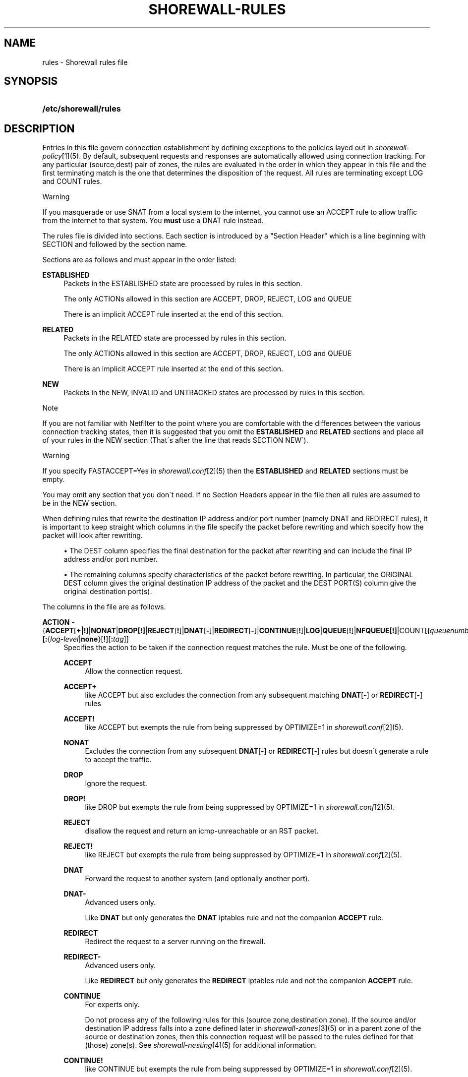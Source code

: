 .\"     Title: shorewall-rules
.\"    Author: 
.\" Generator: DocBook XSL Stylesheets v1.73.2 <http://docbook.sf.net/>
.\"      Date: 02/19/2010
.\"    Manual: 
.\"    Source: 
.\"
.TH "SHOREWALL\-RULES" "5" "02/19/2010" "" ""
.\" disable hyphenation
.nh
.\" disable justification (adjust text to left margin only)
.ad l
.SH "NAME"
rules \- Shorewall rules file
.SH "SYNOPSIS"
.HP 21
\fB/etc/shorewall/rules\fR
.SH "DESCRIPTION"
.PP
Entries in this file govern connection establishment by defining exceptions to the policies layed out in
\fIshorewall\-policy\fR\&[1](5)\&. By default, subsequent requests and responses are automatically allowed using connection tracking\&. For any particular (source,dest) pair of zones, the rules are evaluated in the order in which they appear in this file and the first terminating match is the one that determines the disposition of the request\&. All rules are terminating except LOG and COUNT rules\&.
.sp
.it 1 an-trap
.nr an-no-space-flag 1
.nr an-break-flag 1
.br
Warning
.PP
If you masquerade or use SNAT from a local system to the internet, you cannot use an ACCEPT rule to allow traffic from the internet to that system\&. You
\fBmust\fR
use a DNAT rule instead\&.
.PP
The rules file is divided into sections\&. Each section is introduced by a "Section Header" which is a line beginning with SECTION and followed by the section name\&.
.PP
Sections are as follows and must appear in the order listed:
.PP
\fBESTABLISHED\fR
.RS 4
Packets in the ESTABLISHED state are processed by rules in this section\&.
.sp
The only ACTIONs allowed in this section are ACCEPT, DROP, REJECT, LOG and QUEUE
.sp
There is an implicit ACCEPT rule inserted at the end of this section\&.
.RE
.PP
\fBRELATED\fR
.RS 4
Packets in the RELATED state are processed by rules in this section\&.
.sp
The only ACTIONs allowed in this section are ACCEPT, DROP, REJECT, LOG and QUEUE
.sp
There is an implicit ACCEPT rule inserted at the end of this section\&.
.RE
.PP
\fBNEW\fR
.RS 4
Packets in the NEW, INVALID and UNTRACKED states are processed by rules in this section\&.
.RE
.sp
.it 1 an-trap
.nr an-no-space-flag 1
.nr an-break-flag 1
.br
Note
.PP
If you are not familiar with Netfilter to the point where you are comfortable with the differences between the various connection tracking states, then it is suggested that you omit the
\fBESTABLISHED\fR
and
\fBRELATED\fR
sections and place all of your rules in the NEW section (That\'s after the line that reads SECTION NEW\')\&.
.sp
.it 1 an-trap
.nr an-no-space-flag 1
.nr an-break-flag 1
.br
Warning
.PP
If you specify FASTACCEPT=Yes in
\fIshorewall\&.conf\fR\&[2](5) then the
\fBESTABLISHED\fR
and
\fBRELATED\fR
sections must be empty\&.
.PP
You may omit any section that you don\'t need\&. If no Section Headers appear in the file then all rules are assumed to be in the NEW section\&.
.PP
When defining rules that rewrite the destination IP address and/or port number (namely DNAT and REDIRECT rules), it is important to keep straight which columns in the file specify the packet before rewriting and which specify how the packet will look after rewriting\&.
.sp
.RS 4
\h'-04'\(bu\h'+03'The DEST column specifies the final destination for the packet after rewriting and can include the final IP address and/or port number\&.
.RE
.sp
.RS 4
\h'-04'\(bu\h'+03'The remaining columns specify characteristics of the packet before rewriting\&. In particular, the ORIGINAL DEST column gives the original destination IP address of the packet and the DEST PORT(S) column give the original destination port(s)\&.
.RE
.PP
The columns in the file are as follows\&.
.PP
\fBACTION\fR \- {\fBACCEPT\fR[\fB\fB+\fR\fR\fB|\fR\fB\fB!\fR\fR]|\fBNONAT\fR|\fBDROP[\fR\fB\fB!\fR\fR\fB]\fR|\fBREJECT\fR[\fB!\fR]|\fBDNAT\fR[\fB\-\fR]|\fBREDIRECT\fR[\fB\-\fR]|\fBCONTINUE\fR[\fB!\fR]|\fBLOG\fR|\fBQUEUE\fR[\fB!\fR]|\fBNFQUEUE[!]\fR|COUNT[\fB(\fR\fIqueuenumber\fR\fB)\fR]\fB|COMMENT\fR|\fIaction\fR|\fImacro\fR[\fB(\fR\fItarget\fR\fB)\fR]}\fB[:\fR{\fIlog\-level\fR|\fBnone\fR}[\fB\fB!\fR\fR][\fB:\fR\fItag\fR]]
.RS 4
Specifies the action to be taken if the connection request matches the rule\&. Must be one of the following\&.
.PP
\fBACCEPT\fR
.RS 4
Allow the connection request\&.
.RE
.PP
\fBACCEPT+\fR
.RS 4
like ACCEPT but also excludes the connection from any subsequent matching
\fBDNAT\fR[\fB\-\fR] or
\fBREDIRECT\fR[\fB\-\fR] rules
.RE
.PP
\fBACCEPT!\fR
.RS 4
like ACCEPT but exempts the rule from being suppressed by OPTIMIZE=1 in
\fIshorewall\&.conf\fR\&[2](5)\&.
.RE
.PP
\fBNONAT\fR
.RS 4
Excludes the connection from any subsequent
\fBDNAT\fR[\-] or
\fBREDIRECT\fR[\-] rules but doesn\'t generate a rule to accept the traffic\&.
.RE
.PP
\fBDROP\fR
.RS 4
Ignore the request\&.
.RE
.PP
\fBDROP!\fR
.RS 4
like DROP but exempts the rule from being suppressed by OPTIMIZE=1 in
\fIshorewall\&.conf\fR\&[2](5)\&.
.RE
.PP
\fBREJECT\fR
.RS 4
disallow the request and return an icmp\-unreachable or an RST packet\&.
.RE
.PP
\fBREJECT!\fR
.RS 4
like REJECT but exempts the rule from being suppressed by OPTIMIZE=1 in
\fIshorewall\&.conf\fR\&[2](5)\&.
.RE
.PP
\fBDNAT\fR
.RS 4
Forward the request to another system (and optionally another port)\&.
.RE
.PP
\fBDNAT\-\fR
.RS 4
Advanced users only\&.
.sp
Like
\fBDNAT\fR
but only generates the
\fBDNAT\fR
iptables rule and not the companion
\fBACCEPT\fR
rule\&.
.RE
.PP
\fBREDIRECT\fR
.RS 4
Redirect the request to a server running on the firewall\&.
.RE
.PP
\fBREDIRECT\-\fR
.RS 4
Advanced users only\&.
.sp
Like
\fBREDIRECT\fR
but only generates the
\fBREDIRECT\fR
iptables rule and not the companion
\fBACCEPT\fR
rule\&.
.RE
.PP
\fBCONTINUE\fR
.RS 4
For experts only\&.
.sp
Do not process any of the following rules for this (source zone,destination zone)\&. If the source and/or destination IP address falls into a zone defined later in
\fIshorewall\-zones\fR\&[3](5) or in a parent zone of the source or destination zones, then this connection request will be passed to the rules defined for that (those) zone(s)\&. See
\fIshorewall\-nesting\fR\&[4](5) for additional information\&.
.RE
.PP
\fBCONTINUE!\fR
.RS 4
like CONTINUE but exempts the rule from being suppressed by OPTIMIZE=1 in
\fIshorewall\&.conf\fR\&[2](5)\&.
.RE
.PP
\fBLOG\fR
.RS 4
Simply log the packet and continue with the next rule\&.
.RE
.PP
\fBQUEUE\fR
.RS 4
Queue the packet to a user\-space application such as ftwall (http://p2pwall\&.sf\&.net)\&. The application may reinsert the packet for further processing\&.
.RE
.PP
\fBQUEUE!\fR
.RS 4
like QUEUE but exempts the rule from being suppressed by OPTIMIZE=1 in
\fIshorewall\&.conf\fR\&[2](5)\&.
.RE
.PP
NFQUEUE
.RS 4
Queues the packet to a user\-space application using the nfnetlink_queue mechanism\&. If a
\fIqueuenumber\fR
is not specified, queue zero (0) is assumed\&.
.RE
.PP
\fBNFQUEUE!\fR
.RS 4
like NFQUEUE but exempts the rule from being suppressed by OPTIMIZE=1 in
\fIshorewall\&.conf\fR\&[2](5)\&.
.RE
.PP
COUNT
.RS 4
Simply increment the rule\'s packet and byte count and pass the packet to the next rule\&.
.RE
.PP
\fBCOMMENT\fR
.RS 4
the rest of the line will be attached as a comment to the Netfilter rule(s) generated by the following entries\&. The comment will appear delimited by "/* \&.\&.\&. */" in the output of "shorewall show <chain>"\&. To stop the comment from being attached to further rules, simply include COMMENT on a line by itself\&.
.RE
.PP
\fIaction\fR
.RS 4
The name of an
\fIaction\fR
declared in
\fIshorewall\-actions\fR\&[5](5) or in /usr/share/shorewall/actions\&.std\&.
.RE
.PP
\fImacro\fR
.RS 4
The name of a macro defined in a file named macro\&.\fImacro\fR\&. If the macro accepts an action parameter (Look at the macro source to see if it has PARAM in the TARGET column) then the
\fImacro\fR
name is followed by the parenthesized
\fItarget\fR
(\fBACCEPT\fR,
\fBDROP\fR,
\fBREJECT\fR, \&.\&.\&.) to be substituted for the parameter\&.
.sp
Example: FTP(ACCEPT)\&.
.sp
The older syntax where the macro name and the target are separated by a slash (e\&.g\&. FTP/ACCEPT) is still allowed but is deprecated\&.
.sp
The
\fBACTION\fR
may optionally be followed by ":" and a syslog log level (e\&.g, REJECT:info or DNAT:debug)\&. This causes the packet to be logged at the specified level\&. Note that if the
\fBACTION\fR
involves destination network address translation (DNAT, REDIRECT, etc\&.) then the packet is logged
\fBbefore\fR
the destination address is rewritten\&.
.sp
If the
\fBACTION\fR
names an
\fIaction\fR
declared in
\fIshorewall\-actions\fR\&[5](5) or in /usr/share/shorewall/actions\&.std then:
.sp
.RS 4
\h'-04'\(bu\h'+03'If the log level is followed by "!\' then all rules in the action are logged at the log level\&.
.RE
.sp
.RS 4
\h'-04'\(bu\h'+03'If the log level is not followed by "!" then only those rules in the action that do not specify logging are logged at the specified level\&.
.RE
.sp
.RS 4
\h'-04'\(bu\h'+03'The special log level
\fBnone!\fR
suppresses logging by the action\&.
.RE
.IP "" 4
You may also specify
\fBULOG\fR
or
\fBNFLOG\fR
(must be in upper case) as a log level\&.This will log to the ULOG or NFLOG target for routing to a separate log through use of ulogd (\fIhttp://www\&.netfilter\&.org/projects/ulogd/index\&.html\fR)\&.
.sp
Actions specifying logging may be followed by a log tag (a string of alphanumeric characters) which is appended to the string generated by the LOGPREFIX (in
\fIshorewall\&.conf\fR\&[2](5))\&.
.sp
Example: ACCEPT:info:ftp would include \'ftp \' at the end of the log prefix generated by the LOGPREFIX setting\&.
.RE
.RE
.PP
\fBSOURCE\fR \- {\fIzone\fR|{\fBall\fR|\fBany\fR}[\fB+\fR][\fB\-\fR]}\fB[:\fR\fIinterface\fR][\fB:\fR{\fIaddress\-or\-range\fR[,\fIaddress\-or\-range\fR]\&.\&.\&.[\fIexclusion\fR]|\fIexclusion\fR|\fB+\fR\fIipset\fR}
.RS 4
Source hosts to which the rule applies\&. May be a zone declared in /etc/shorewall/zones,
\fB$FW\fR
to indicate the firewall itself,
\fBall\fR,
\fBall+\fR,
\fBall\-\fR,
\fBall+\-\fR
or
\fBnone\fR\&.
.sp
When
\fBnone\fR
is used either in the
\fBSOURCE\fR
or
\fBDEST\fR
column, the rule is ignored\&.
.sp
\fBall\fR
means "All Zones", including the firewall itself\&.
\fBall\-\fR
means "All Zones, except the firewall itself"\&. When
\fBall\fR[\fB\-\fR] is used either in the
\fBSOURCE\fR
or
\fBDEST\fR
column intra\-zone traffic is not affected\&. When
\fBall+\fR[\fB\-\fR] is "used, intra\-zone traffic is affected\&.
.sp
Except when
\fBall\fR[\fB+\fR][\fB\-\fR] is specified, clients may be further restricted to a list of networks and/or hosts by appending ":" and a comma\-separated list of network and/or host addresses\&. Hosts may be specified by IP or MAC address; mac addresses must begin with "~" and must use "\-" as a separator\&.
.sp
\fBany\fR
is equivalent to
\fBall\fR
when there are no nested zones\&. When there are nested zones,
\fBany\fR
only refers to top\-level zones (those with no parent zones)\&.
.sp
Hosts may also be specified as an IP address range using the syntax
\fIlowaddress\fR\-\fIhighaddress\fR\&. This requires that your kernel and iptables contain iprange match support\&. If your kernel and iptables have ipset match support then you may give the name of an ipset prefaced by "+"\&. The ipset name may be optionally followed by a number from 1 to 6 enclosed in square brackets ([]) to indicate the number of levels of source bindings to be matched\&.
.sp
You may exclude certain hosts from the set already defined through use of an
\fIexclusion\fR
(see
\fIshorewall\-exclusion\fR\&[6](5))\&.
.sp
Examples:
.PP
dmz:192\&.168\&.2\&.2
.RS 4
Host 192\&.168\&.2\&.2 in the DMZ
.RE
.PP
net:155\&.186\&.235\&.0/24
.RS 4
Subnet 155\&.186\&.235\&.0/24 on the Internet
.RE
.PP
loc:192\&.168\&.1\&.1,192\&.168\&.1\&.2
.RS 4
Hosts 192\&.168\&.1\&.1 and 192\&.168\&.1\&.2 in the local zone\&.
.RE
.PP
loc:~00\-A0\-C9\-15\-39\-78
.RS 4
Host in the local zone with MAC address 00:A0:C9:15:39:78\&.
.RE
.PP
net:192\&.0\&.2\&.11\-192\&.0\&.2\&.17
.RS 4
Hosts 192\&.0\&.2\&.11\-192\&.0\&.2\&.17 in the net zone\&.
.RE
.PP
net:!192\&.0\&.2\&.11\-192\&.0\&.2\&.17
.RS 4
All hosts in the net zone except for 192\&.0\&.2\&.11\-192\&.0\&.2\&.17\&.
.RE
.PP
net:155\&.186\&.235\&.0/24!155\&.186\&.235\&.16/28
.RS 4
Subnet 155\&.186\&.235\&.0/24 on the Internet except for 155\&.186\&.235\&.16/28
.RE
.RE
.PP
\fBDEST\fR \- {\fIzone\fR|{\fBall\fR|\fBany\fR}[\fB+\fR][\fB\-\fR]}\fB[:{\fR\fIinterface\fR|\fIaddress\-or\-range\fR[,\fIaddress\-or\-range\fR]\&.\&.\&.[\fIexclusion\fR]|\fIexclusion\fR|\fB+\fR\fIipset\fR}][\fB:\fR\fIport\fR[:\fBrandom\fR]]
.RS 4
Location of Server\&. May be a zone declared in
\fIshorewall\-zones\fR\&[3](5), $\fBFW\fR
to indicate the firewall itself,
\fBall\fR\&.
\fBall+\fR
or
\fBnone\fR\&.
.sp
When
\fBnone\fR
is used either in the
\fBSOURCE\fR
or
\fBDEST\fR
column, the rule is ignored\&.
.sp
When
\fBall\fR
is used either in the
\fBSOURCE\fR
or
\fBDEST\fR
column intra\-zone traffic is not affected\&. When
\fBall+\fR
is used, intra\-zone traffic is affected\&.
.sp
\fBany\fR
is equivalent to
\fBall\fR
when there are no nested zones\&. When there are nested zones,
\fBany\fR
only refers to top\-level zones (those with no parent zones)\&.
.sp
The
\fIzone\fR
should be omitted in DNAT\-, REDIRECT\- and NONAT rules\&.
.sp
If the DEST
\fIzone\fR
is a bport zone, then either:
.sp
.RS 4
\h'-04' 1.\h'+02'the SOURCE must be
\fBall[+][\-]\fR, or
.RE
.sp
.RS 4
\h'-04' 2.\h'+02'the SOURCE
\fIzone\fR
must be another bport zone associated with the same bridge, or
.RE
.sp
.RS 4
\h'-04' 3.\h'+02'the SOURCE
\fIzone\fR
must be an ipv4 zone that is associated with only the same bridge\&.
.RE
.IP "" 4

.sp
Except when
\fBall\fR[\fB+]|[\-\fR] is specified, the server may be further restricted to a particular network, host or interface by appending ":" and the network, host or interface\&. See
\fBSOURCE\fR
above\&.
.sp
You may exclude certain hosts from the set already defined through use of an
\fIexclusion\fR
(see
\fIshorewall\-exclusion\fR\&[6](5))\&.
.sp
Restrictions:
.sp
1\&. MAC addresses are not allowed (this is a Netfilter restriction)\&.
.sp
2\&. You may not specify both an interface and an address\&.
.sp
Like in the
\fBSOURCE\fR
column, you may specify a range of IP addresses using the syntax
\fIlowaddress\fR\-\fIhighaddress\fR\&. When the
\fBACTION\fR
is
\fBDNAT\fR
or
\fBDNAT\-\fR, the connections will be assigned to addresses in the range in a round\-robin fashion\&.
.sp
If you kernel and iptables have ipset match support then you may give the name of an ipset prefaced by "+"\&. The ipset name may be optionally followed by a number from 1 to 6 enclosed in square brackets ([]) to indicate the number of levels of destination bindings to be matched\&. Only one of the
\fBSOURCE\fR
and
\fBDEST\fR
columns may specify an ipset name\&.
.sp
The
\fIport\fR
that the server is listening on may be included and separated from the server\'s IP address by ":"\&. If omitted, the firewall will not modifiy the destination port\&. A destination port may only be included if the
\fBACTION\fR
is
\fBDNAT\fR
or
\fBREDIRECT\fR\&.
.PP
Example:
.RS 4
\fBloc:192\&.168\&.1\&.3:3128\fR
specifies a local server at IP address 192\&.168\&.1\&.3 and listening on port 3128\&.
.RE
.sp
The
\fIport\fR
may be specified as a service name\&. You may specify a port range in the form
\fIlowport\-highport\fR
to cause connections to be assigned to ports in the range in round\-robin fashion\&. When a port range is specified,
\fIlowport\fR
and
\fIhighport\fR
must be given as integers; service names are not permitted\&. Additionally, the port range may be optionally followed by
\fB:random\fR
which causes assignment to ports in the list to be random\&.
.sp
If the
\fBACTION\fR
is
\fBREDIRECT\fR
or
\fBREDIRECT\-\fR, this column needs only to contain the port number on the firewall that the request should be redirected to\&. That is equivalent to specifying
\fB$FW\fR::\fIport\fR\&.
.RE
.PP
\fBPROTO\fR (Optional) \- {\fB\-\fR|\fBtcp:syn\fR|\fBipp2p\fR|\fBipp2p:udp\fR|\fBipp2p:all\fR|\fIprotocol\-number\fR|\fIprotocol\-name\fR|\fBall}\fR
.RS 4
Protocol \-
\fBipp2p\fR* requires ipp2p match support in your kernel and iptables\&.
\fBtcp:syn\fR
implies
\fBtcp\fR
plus the SYN flag must be set and the RST,ACK and FIN flags must be reset\&.
.RE
.PP
\fBDEST PORT(S) \fR(Optional) \- {\fB\-\fR|\fIport\-name\-number\-or\-range\fR[\fB,\fR\fIport\-name\-number\-or\-range\fR]\&.\&.\&.}
.RS 4
Destination Ports\&. A comma\-separated list of Port names (from services(5)), port numbers or port ranges; if the protocol is
\fBicmp\fR, this column is interpreted as the destination icmp\-type(s)\&. ICMP types may be specified as a numeric type, a numberic type and code separated by a slash (e\&.g\&., 3/4), or a typename\&. See
\fIhttp://www\&.shorewall\&.net/configuration_file_basics\&.htm#ICMP\fR\&.
.sp
If the protocol is
\fBipp2p\fR, this column is interpreted as an ipp2p option without the leading "\-\-" (example
\fBbit\fR
for bit\-torrent)\&. If no port is given,
\fBipp2p\fR
is assumed\&.
.sp
A port range is expressed as
\fIlowport\fR:\fIhighport\fR\&.
.sp
This column is ignored if
\fBPROTO\fR
=
\fBall\fR
but must be entered if any of the following columns are supplied\&. In that case, it is suggested that this field contain a dash (\fB\-\fR)\&.
.sp
If your kernel contains multi\-port match support, then only a single Netfilter rule will be generated if in this list and the
\fBCLIENT PORT(S)\fR
list below:
.sp
1\&. There are 15 or less ports listed\&.
.sp
2\&. No port ranges are included or your kernel and iptables contain extended multiport match support\&.
.RE
.PP
\fBSOURCE PORT(S)\fR (Optional) \- {\fB\-\fR|\fIport\-name\-number\-or\-range\fR[\fB,\fR\fIport\-name\-number\-or\-range\fR]\&.\&.\&.}
.RS 4
Port(s) used by the client\&. If omitted, any source port is acceptable\&. Specified as a comma\- separated list of port names, port numbers or port ranges\&.
.sp
.it 1 an-trap
.nr an-no-space-flag 1
.nr an-break-flag 1
.br
Warning
Unless you really understand IP, you should leave this column empty or place a dash (\fB\-\fR) in the column\&. Most people who try to use this column get it wrong\&.

If you don\'t want to restrict client ports but need to specify an
\fBORIGINAL DEST\fR
in the next column, then place "\-" in this column\&.
.sp
If your kernel contains multi\-port match support, then only a single Netfilter rule will be generated if in this list and the
\fBDEST PORT(S)\fR
list above:
.sp
1\&. There are 15 or less ports listed\&.
.sp
2\&. No port ranges are included or your kernel and iptables contain extended multiport match support\&.
.RE
.PP
\fBORIGINAL DEST\fR (Optional) \- [\fB\-\fR|\fIaddress\fR[,\fIaddress\fR]\&.\&.\&.[\fIexclusion\fR]|\fIexclusion\fR]
.RS 4
If ACTION is
\fBDNAT\fR[\fB\-\fR] or
\fBREDIRECT\fR[\fB\-\fR] then if this column is included and is different from the IP address given in the
\fBDEST\fR
column, then connections destined for that address will be forwarded to the IP and port specified in the
\fBDEST\fR
column\&.
.sp
A comma\-separated list of addresses may also be used\&. This is most useful with the
\fBREDIRECT\fR
target where you want to redirect traffic destined for particular set of hosts\&. Finally, if the list of addresses begins with "!" (\fIexclusion\fR) then the rule will be followed only if the original destination address in the connection request does not match any of the addresses listed\&.
.sp
For other actions, this column may be included and may contain one or more addresses (host or network) separated by commas\&. Address ranges are not allowed\&. When this column is supplied, rules are generated that require that the original destination address matches one of the listed addresses\&. This feature is most useful when you want to generate a filter rule that corresponds to a
\fBDNAT\-\fR
or
\fBREDIRECT\-\fR
rule\&. In this usage, the list of addresses should not begin with "!"\&.
.sp
It is also possible to specify a set of addresses then exclude part of those addresses\&. For example,
\fB192\&.168\&.1\&.0/24!192\&.168\&.1\&.16/28\fR
specifies the addresses 192\&.168\&.1\&.0\-182\&.168\&.1\&.15 and 192\&.168\&.1\&.32\-192\&.168\&.1\&.255\&. See
\fIshorewall\-exclusion\fR\&[6](5)\&.
.sp
See
\fIhttp://shorewall\&.net/PortKnocking\&.html\fR\&[7]
for an example of using an entry in this column with a user\-defined action rule\&.
.RE
.PP
\fBRATE LIMIT\fR (Optional) \- [\fB\-\fR|[{\fIs\fR|\fBd\fR}:[[\fIname\fR]:]]]\fIrate\fR\fB/\fR{\fBsec\fR|\fBmin\fR}[:\fIburst\fR]
.RS 4
You may rate\-limit the rule by placing a value in this column:
.sp
\fIrate\fR
is the number of connections per interval (\fBsec\fR
or
\fBmin\fR) and
\fIburst\fR
is the largest burst permitted\&. If no
\fIburst\fR
is given, a value of 5 is assumed\&. There may be no no whitespace embedded in the specification\&.
.sp
Example:
\fB10/sec:20\fR
.sp
When
\fBs:\fR
or
\fBd:\fR
is specified, the rate applies per source IP address or per destination IP address respectively\&. The
\fIname\fR
may be chosen by the user and specifies a hash table to be used to count matching connections\&. If not give, the name
\fBshorewallN\fR
(where N is a unique integer) is assumed\&. Where more than one rule specifies the same name, the connections counts for the rules are aggregated and the individual rates apply to the aggregated count\&.
.sp
Example:
\fBs:ssh:3/min:5\fR
.RE
.PP
\fBUSER/GROUP\fR (Optional) \- [\fB!\fR][\fIuser\-name\-or\-number\fR][\fB:\fR\fIgroup\-name\-or\-number\fR][\fB+\fR\fIprogram\-name\fR]
.RS 4
This column may only be non\-empty if the SOURCE is the firewall itself\&.
.sp
When this column is non\-empty, the rule applies only if the program generating the output is running under the effective
\fIuser\fR
and/or
\fIgroup\fR
specified (or is NOT running under that id if "!" is given)\&.
.sp
Examples:
.PP
joe
.RS 4
program must be run by joe
.RE
.PP
:kids
.RS 4
program must be run by a member of the \'kids\' group
.RE
.PP
!:kids
.RS 4
program must not be run by a member of the \'kids\' group
.RE
.PP
+upnpd
.RS 4
program named upnpd
.sp
.it 1 an-trap
.nr an-no-space-flag 1
.nr an-break-flag 1
.br
Important
The ability to specify a program name was removed from Netfilter in kernel version 2\&.6\&.14\&.
.RE
.RE
.PP
\fBMARK\fR \- [\fB!\fR]\fIvalue\fR[/\fImask\fR][\fB:C\fR]
.RS 4
Defines a test on the existing packet or connection mark\&. The rule will match only if the test returns true\&.
.sp
If you don\'t want to define a test but need to specify anything in the following columns, place a "\-" in this field\&.
.PP
!
.RS 4
Inverts the test (not equal)
.RE
.PP
\fIvalue\fR
.RS 4
Value of the packet or connection mark\&.
.RE
.PP
\fImask\fR
.RS 4
A mask to be applied to the mark before testing\&.
.RE
.PP
\fB:C\fR
.RS 4
Designates a connection mark\&. If omitted, the packet mark\'s value is tested\&.
.RE
.RE
.PP
\fBCONNLIMIT\fR \- [\fB!\fR]\fIlimit\fR[:\fImask\fR]
.RS 4
May be used to limit the number of simultaneous connections from each individual host to
\fIlimit\fR
connections\&. Requires connlimit match in your kernel and iptables\&. While the limit is only checked on rules specifying CONNLIMIT, the number of current connections is calculated over all current connections from the SOURCE host\&. By default, the limit is applied to each host but can be made to apply to networks of hosts by specifying a
\fImask\fR\&. The
\fImask\fR
specifies the width of a VLSM mask to be applied to the source address; the number of current connections is then taken over all hosts in the subnet
\fIsource\-address\fR/\fImask\fR\&. When\fB !\fR
is specified, the rule matches when the number of connection exceeds the
\fIlimit\fR\&.
.RE
.PP
\fBTIME\fR \- \fItimeelement\fR[&\fItimelement\fR\&.\&.\&.]
.RS 4
May be used to limit the rule to a particular time period each day, to particular days of the week or month, or to a range defined by dates and times\&. Requires time match support in your kernel and iptables\&.
.sp
\fItimeelement\fR
may be:
.PP
timestart=\fIhh\fR:\fImm\fR[:\fIss\fR]
.RS 4
Defines the starting time of day\&.
.RE
.PP
timestop=\fIhh\fR:\fImm\fR[:\fIss\fR]
.RS 4
Defines the ending time of day\&.
.RE
.PP
utc
.RS 4
Times are expressed in Greenwich Mean Time\&.
.RE
.PP
localtz
.RS 4
Times are expressed in Local Civil Time (default)\&.
.RE
.PP
weekdays=ddd[,ddd]\&.\&.\&.
.RS 4
where
\fIddd\fR
is one of
\fBMon\fR,
\fBTue\fR,
\fBWed\fR,
\fBThu\fR,
\fBFri\fR,
\fBSat\fR
or
\fBSun\fR
.RE
.PP
monthdays=dd[,dd],\&.\&.\&.
.RS 4
where
\fIdd\fR
is an ordinal day of the month
.RE
.PP
datestart=\fIyyyy\fR[\-\fImm\fR[\-\fIdd\fR[\fBT\fR\fIhh\fR[:\fImm\fR[:\fIss\fR]]]]]
.RS 4
Defines the starting date and time\&.
.RE
.PP
datestop=\fIyyyy\fR[\-\fImm\fR[\-\fIdd\fR[\fBT\fR\fIhh\fR[:\fImm\fR[:\fIss\fR]]]]]
.RS 4
Defines the ending date and time\&.
.RE
.RE
.SH "EXAMPLES"
.PP
Example 1:
.RS 4
Accept SMTP requests from the DMZ to the internet
.sp
.RS 4
.nf
         #ACTION SOURCE  DEST PROTO      DEST    SOURCE  ORIGINAL
         #                               PORT    PORT(S) DEST
         ACCEPT  dmz     net       tcp   smtp
.fi
.RE
.RE
.PP
Example 2:
.RS 4
Forward all ssh and http connection requests from the internet to local system 192\&.168\&.1\&.3
.sp
.RS 4
.nf
        #ACTION SOURCE  DEST            PROTO   DEST    SOURCE  ORIGINAL
        #                                       PORT    PORT(S) DEST
        DNAT    net     loc:192\&.168\&.1\&.3 tcp     ssh,http
.fi
.RE
.RE
.PP
Example 3:
.RS 4
Forward all http connection requests from the internet to local system 192\&.168\&.1\&.3 with a limit of 3 per second and a maximum burst of 10
.sp
.RS 4
.nf
        #ACTION SOURCE DEST            PROTO  DEST  SOURCE  ORIGINAL RATE
        #                                     PORT  PORT(S) DEST     LIMIT
        DNAT    net    loc:192\&.168\&.1\&.3 tcp    http  \-       \-        3/sec:10
.fi
.RE
.RE
.PP
Example 4:
.RS 4
Redirect all locally\-originating www connection requests to port 3128 on the firewall (Squid running on the firewall system) except when the destination address is 192\&.168\&.2\&.2
.sp
.RS 4
.nf
        #ACTION  SOURCE DEST      PROTO DEST    SOURCE  ORIGINAL
        #                               PORT    PORT(S) DEST
        REDIRECT loc    3128      tcp   www      \-      !192\&.168\&.2\&.2
.fi
.RE
.RE
.PP
Example 5:
.RS 4
All http requests from the internet to address 130\&.252\&.100\&.69 are to be forwarded to 192\&.168\&.1\&.3
.sp
.RS 4
.nf
        #ACTION  SOURCE DEST            PROTO   DEST    SOURCE  ORIGINAL
        #                                       PORT    PORT(S) DEST
        DNAT      net   loc:192\&.168\&.1\&.3 tcp     80      \-       130\&.252\&.100\&.69
.fi
.RE
.RE
.PP
Example 6:
.RS 4
You want to accept SSH connections to your firewall only from internet IP addresses 130\&.252\&.100\&.69 and 130\&.252\&.100\&.70
.sp
.RS 4
.nf
        #ACTION  SOURCE DEST            PROTO   DEST    SOURCE  ORIGINAL
        #                                       PORT    PORT(S) DEST
        ACCEPT   net:130\&.252\&.100\&.69,130\&.252\&.100\&.70 $FW \e
                                        tcp     22
.fi
.RE
.RE
.PP
Example 7:
.RS 4
You wish to accept connections from the internet to your firewall on port 2222 and you want to forward them to local system 192\&.168\&.1\&.3, port 22
.sp
.RS 4
.nf
        #ACTION  SOURCE DEST                PROTO   DEST    SOURCE  ORIGINAL
        #                                           PORT    PORT(S) DEST
        DNAT     net    loc:192\&.168\&.1\&.3:22  tcp     2222
.fi
.RE
.RE
.PP
Example 8:
.RS 4
You want to redirect connection requests to port 80 randomly to the port range 81\-90\&.
.sp
.RS 4
.nf
        #ACTION  SOURCE DEST                PROTO DEST    SOURCE  ORIGINAL
        #                                   PORT  PORT(S) DEST
        REDIRECT net    $FW::81\-90:random   tcp   www
.fi
.RE
.RE
.PP
Example 9:
.RS 4
Shorewall does not impose as much structure on the Netfilter rules in the \'nat\' table as it does on those in the filter table\&. As a consequence, when using Shorewall versions before 4\&.1\&.4, care must be exercised when using DNAT and REDIRECT rules with zones defined with wildcard interfaces (those ending with \'+\'\&. Here is an example:
.sp
\fIshorewall\-zones\fR\&[3](8):
.sp
.RS 4
.nf
        #ZONE       TYPE    OPTIONS
        fw          firewall
        net         ipv4
        dmz         ipv4
        loc         ipv4
.fi
.RE
.sp
\fIshorewall\-interfaces\fR\&[8](8):
.sp
.RS 4
.nf
        #ZONE       INTERFACE       BROADCAST      OPTIONS
        net         ppp0
        loc         eth1            detect
        dmz         eth2            detect
        \-           ppp+                           # Addresses are assigned from 192\&.168\&.3\&.0/24
.fi
.RE
.sp
\fIshorewall\-host\fR\&[9](8):
.sp
.RS 4
.nf
        #ZONE       HOST(S)              OPTIONS
        loc         ppp+:192\&.168\&.3\&.0/24
.fi
.RE
.sp
rules:
.sp
.RS 4
.nf
        #ACTION     SOURCE          DEST       PROTO       DEST
        #                                                  PORT(S)
        REDIRECT    loc             3128       tcp         80                                                   
.fi
.RE
Note that it would have been tempting to simply define the loc zone entirely in shorewall\-interfaces(8):
.sp
.sp
.RS 4
.nf
        #******************* INCORRECT *****************
        #ZONE       INTERFACE       BROADCAST      OPTIONS
        net         ppp0
        loc         eth1            detect
        loc         ppp+
        dmz         eth2
.fi
.RE
.sp
This would have made it impossible to run a internet\-accessible web server in the DMZ because all traffic entering ppp+ interfaces would have been redirected to port 3128 on the firewall and there would have been no net\->fw ACCEPT rule for that traffic\&.
.RE
.SH "FILES"
.PP
/etc/shorewall/rules
.SH "SEE ALSO"
.PP
shorewall(8), shorewall\-accounting(5), shorewall\-actions(5), shorewall\-blacklist(5), shorewall\-hosts(5), shorewall\-interfaces(5), shorewall\-ipsec(5), shorewall\-maclist(5), shorewall\-masq(5), shorewall\-nat(5), shorewall\-netmap(5), shorewall\-params(5), shorewall\-policy(5), shorewall\-providers(5), shorewall\-proxyarp(5), shorewall\-route_rules(5), shorewall\-routestopped(5), shorewall\&.conf(5), shorewall\-tcclasses(5), shorewall\-tcdevices(5), shorewall\-tcrules(5), shorewall\-tos(5), shorewall\-tunnels(5), shorewall\-zones(5)
.SH "NOTES"
.IP " 1." 4
shorewall-policy
.RS 4
\%shorewall-policy.html
.RE
.IP " 2." 4
shorewall.conf
.RS 4
\%shorewall.conf.html
.RE
.IP " 3." 4
shorewall-zones
.RS 4
\%shorewall-zones.html
.RE
.IP " 4." 4
shorewall-nesting
.RS 4
\%shorewall-nesting.html
.RE
.IP " 5." 4
shorewall-actions
.RS 4
\%shorewall-actions.html
.RE
.IP " 6." 4
shorewall-exclusion
.RS 4
\%shorewall-exclusion.html
.RE
.IP " 7." 4
http://shorewall.net/PortKnocking.html
.RS 4
\%../PortKnocking.html
.RE
.IP " 8." 4
shorewall-interfaces
.RS 4
\%shorewall-interfaces.html
.RE
.IP " 9." 4
shorewall-host
.RS 4
\%shorewall-hosts.html
.RE
